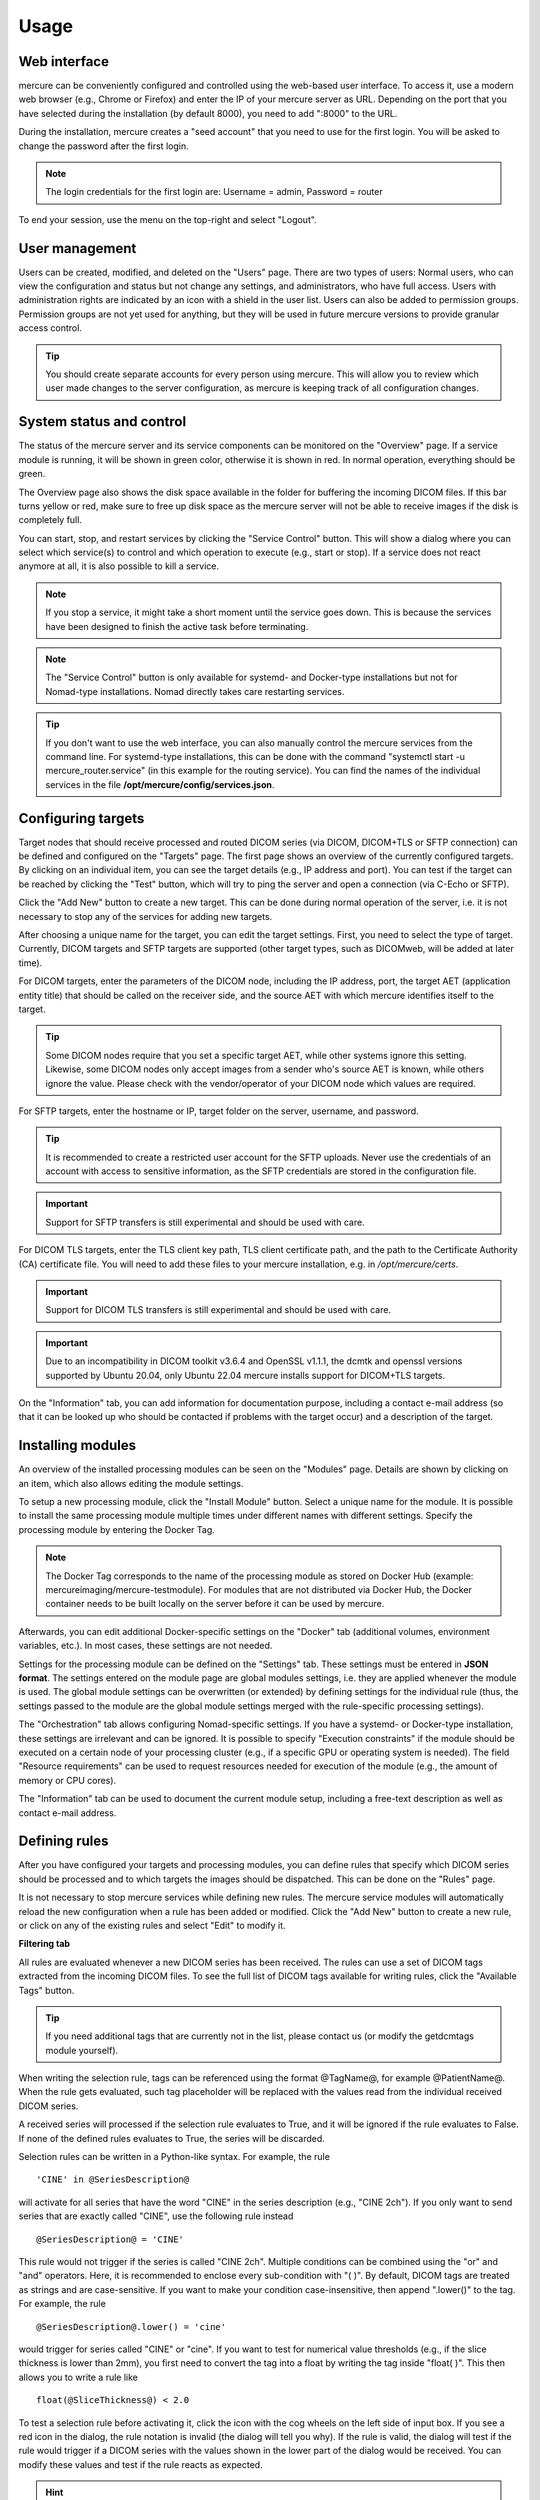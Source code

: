 Usage
=====


Web interface 
-------------

mercure can be conveniently configured and controlled using the web-based user interface. To access it, use a modern web browser (e.g., Chrome or Firefox) and enter the IP of your mercure server as URL. Depending on the port that you have selected during the installation (by default 8000), you need to add ":8000" to the URL.

.. image:: images/ui/login.png
   :width: 550px
   :align: center
   :class: border

During the installation, mercure creates a "seed account" that you need to use for the first login. You will be asked to change the password after the first login.

.. note:: The login credentials for the first login are: Username = admin, Password = router

To end your session, use the menu on the top-right and select "Logout".

User management
---------------

Users can be created, modified, and deleted on the "Users" page. There are two types of users: Normal users, who can view the configuration and status but not change any settings, and administrators, who have full access. Users with administration rights are indicated by an icon with a shield in the user list. Users can also be added to permission groups. Permission groups are not yet used for anything, but they will be used in future mercure versions to provide granular access control.

.. image:: images/ui/users.png
   :width: 550px
   :align: center
   :class: border

.. tip:: You should create separate accounts for every person using mercure. This will allow you to review which user made changes to the server configuration, as mercure is keeping track of all configuration changes.


System status and control
-------------------------

The status of the mercure server and its service components can be monitored on the "Overview" page. If a service module is running, it will be shown in green color, otherwise it is shown in red. In normal operation, everything should be green. 

.. image:: images/ui/status.png
   :width: 550px
   :align: center
   :class: border

The Overview page also shows the disk space available in the folder for buffering the incoming DICOM files. If this bar turns yellow or red, make sure to free up disk space as the mercure server will not be able to receive images if the disk is completely full.

You can start, stop, and restart services by clicking the "Service Control" button. This will show a dialog where you can select which service(s) to control and which operation to execute (e.g., start or stop). If a service does not react anymore at all, it is also possible to kill a service. 

.. image:: images/ui/status_control.png
   :width: 550px
   :align: center
   :class: border

.. note:: If you stop a service, it might take a short moment until the service goes down. This is because the services have been designed to finish the active task before terminating. 

.. note:: The "Service Control" button is only available for systemd- and Docker-type installations but not for Nomad-type installations. Nomad directly takes care restarting services.

.. tip:: If you don't want to use the web interface, you can also manually control the mercure services from the command line. For systemd-type installations, this can be done with the command "systemctl start -u mercure_router.service" (in this example for the routing service). You can find the names of the individual services in the file **/opt/mercure/config/services.json**.


Configuring targets
-------------------

Target nodes that should receive processed and routed DICOM series (via DICOM, DICOM+TLS or SFTP connection) can be defined and configured on the "Targets" page. The first page shows an overview of the currently configured targets. By clicking on an individual item, you can see the target details (e.g., IP address and port). You can test if the target can be reached by clicking the "Test" button, which will try to ping the server and open a connection (via C-Echo or SFTP).

.. image:: images/ui/targets.png
   :width: 550px
   :align: center
   :class: border

Click the "Add New" button to create a new target. This can be done during normal operation of the server, i.e. it is not necessary to stop any of the services for adding new targets.

.. image:: images/ui/target_edit.png
   :width: 550px
   :align: center
   :class: border

After choosing a unique name for the target, you can edit the target settings. First, you need to select the type of target. Currently, DICOM targets and SFTP targets are supported (other target types, such as DICOMweb, will be added at later time).

For DICOM targets, enter the parameters of the DICOM node, including the IP address, port, the target AET (application entity title) that should be called on the receiver side, and the source AET with which mercure identifies itself to the target.

.. tip:: Some DICOM nodes require that you set a specific target AET, while other systems ignore this setting. Likewise, some DICOM nodes only accept images from a sender who's source AET is known, while others ignore the value. Please check with the vendor/operator of your DICOM node which values are required.

For SFTP targets, enter the hostname or IP, target folder on the server, username, and password. 

.. tip:: It is recommended to create a restricted user account for the SFTP uploads. Never use the credentials of an account with access to sensitive information, as the SFTP credentials are stored in the configuration file.

.. important:: Support for SFTP transfers is still experimental and should be used with care.

For DICOM TLS targets, enter the TLS client key path, TLS client certificate path, and the path to the Certificate Authority (CA) certificate file. You will need to add these files to your mercure installation, e.g. in `/opt/mercure/certs`.

.. important:: Support for DICOM TLS transfers is still experimental and should be used with care.

.. important:: Due to an incompatibility in DICOM toolkit v3.6.4 and OpenSSL v1.1.1, the dcmtk and openssl versions supported by Ubuntu 20.04, only Ubuntu 22.04 mercure installs support for DICOM+TLS targets.

On the "Information" tab, you can add information for documentation purpose, including a contact e-mail address (so that it can be looked up who should be contacted if problems with the target occur) and a description of the target.


Installing modules
------------------

An overview of the installed processing modules can be seen on the "Modules" page. Details are shown by clicking on an item, which also allows editing the module settings.

.. image:: images/ui/modules.png
   :width: 550px
   :align: center
   :class: border

To setup a new processing module, click the "Install Module" button. Select a unique name for the module. It is possible to install the same processing module multiple times under different names with different settings. Specify the processing module by entering the Docker Tag.

.. note:: The Docker Tag corresponds to the name of the processing module as stored on Docker Hub (example: mercureimaging/mercure-testmodule). For modules that are not distributed via Docker Hub, the Docker container needs to be built locally on the server before it can be used by mercure. 

Afterwards, you can edit additional Docker-specific settings on the "Docker" tab (additional volumes, environment variables, etc.). In most cases, these settings are not needed. 

.. image:: images/ui/modules_edit.png
   :width: 550px
   :align: center
   :class: border

Settings for the processing module can be defined on the "Settings" tab. These settings must be entered in **JSON format**. The settings entered on the module page are global modules settings, i.e. they are applied whenever the module is used. The global module settings can be overwritten (or extended) by defining settings for the individual rule (thus, the settings passed to the module are the global module settings merged with the rule-specific processing settings).

The "Orchestration" tab allows configuring Nomad-specific settings. If you have a systemd- or Docker-type installation, these settings are irrelevant and can be ignored. It is possible to specify "Execution constraints" if the module should be executed on a certain node of your processing cluster (e.g., if a specific GPU or operating system is needed). The field "Resource requirements" can be used to request resources needed for execution of the module (e.g., the amount of memory or CPU cores).

The "Information" tab can be used to document the current module setup, including a free-text description as well as contact e-mail address.


Defining rules
--------------

After you have configured your targets and processing modules, you can define rules that specify which DICOM series should be processed and to which targets the images should be dispatched. This can be done on the "Rules" page.

.. image:: images/ui/rules.png
   :width: 550px
   :align: center
   :class: border

It is not necessary to stop mercure services while defining new rules. The mercure service modules will automatically reload the new configuration when a rule has been added or modified. Click the "Add New" button to create a new rule, or click on any of the existing rules and select "Edit" to modify it.

**Filtering tab**

All rules are evaluated whenever a new DICOM series has been received. The rules can use a set of DICOM tags extracted from the incoming DICOM files. To see the full list of DICOM tags available for writing rules, click the "Available Tags" button.

.. tip:: If you need additional tags that are currently not in the list, please contact us (or modify the getdcmtags module yourself).

When writing the selection rule, tags can be referenced using the format @TagName@, for example @PatientName@. When the rule gets evaluated, such tag placeholder will be replaced with the values read from the individual received DICOM series.

.. image::  images/ui/rules/edit.png
   :width: 550px
   :align: center
   :class: border

A received series will processed if the selection rule evaluates to True, and it will be ignored if the rule evaluates to False. If none of the defined rules evaluates to True, the series will be discarded.

Selection rules can be written in a Python-like syntax. For example, the rule

.. highlight:: none

:: 

  'CINE' in @SeriesDescription@

will activate for all series that have the word "CINE" in the series description (e.g., "CINE 2ch"). If you only want to send series that are exactly called "CINE", use the following rule instead
:: 

  @SeriesDescription@ = 'CINE'

This rule would not trigger if the series is called "CINE 2ch". Multiple conditions can be combined using the "or" and "and" operators. Here, it is recommended to enclose every sub-condition with "( )". By default, DICOM tags are treated as strings and are case-sensitive. If you want to make your condition case-insensitive, then append ".lower()" to the tag. For example, the rule 
:: 

  @SeriesDescription@.lower() = 'cine'

would trigger for series called "CINE" or "cine". If you want to test for numerical value thresholds (e.g., if the slice thickness is lower than 2mm), you first need to convert the tag into a float by writing the tag inside "float( )". This then allows you to write a rule like
:: 

  float(@SliceThickness@) < 2.0

To test a selection rule before activating it, click the icon with the cog wheels on the left side of input box. If you see a red icon in the dialog, the rule notation is invalid (the dialog will tell you why). If the rule is valid, the dialog will test if the rule would trigger if a DICOM series with the values shown in the lower part of the dialog would be received. You can modify these values and test if the rule reacts as expected.

.. image:: images/ui/rules/test.png
   :width: 550px
   :align: center
   :class: border

.. hint:: If you make a mistake while changing the test values (e.g., missing a quotation mark), you will see a yellow icon. 

If you have validated that your rule triggers as expected, select the desired Action from the drop-down list. The following options are available:

==================== ===============================================================================
Action               Meaning
==================== ===============================================================================
Routing              The received series/study will be dispatched to a target (no processing)
Processing & Routing The received series/study will be processed and afterwards dispatched
Processing only      The received series/study will be processed (without further dispatching)
Notification only    A notification will be triggered if the series/study is received (without neither processing or dispatching)
Force discard        The received series/study will be discarded (no other rules will be evaluated)
==================== ===============================================================================

Depending on the selected Action, the tabs "Processing" and "Routing" will become visible. 

The Trigger control allows selecting when the action should be triggered. If "Completed Series" has been selected, the action is executed when a DICOM series has been received for which the rule evaluates to True. Thus, if multiple series from a patient study are received, these series are processed separately. However, sometimes it is required to process all DICOM series from one patient study together. For example, an AI-based analysis algorithm might require multiple series with different contrast. In this case, the option "Completed Study" needs to be selected, and the additional control "Completion Criteria" will appear, which allows selecting when the study should considered complete. 

.. image:: images/ui/rules/edit_trigger.png
   :width: 550px
   :align: center
   :class: border

If it is known which image series are required for the processing, this information can be utilized with the option "List Series Received". It is then necessary to list the Series Descriptions of the required series in the input box on the right side. Here, it is possible to enter substrings of the Series Description and it is possible to combine multiple options using the keywords "or" and "and". This allows handling variability in the Series Descriptions, which often occurs in practice due to inconsistent configuration of imaging devices. If the names of the expected series are unknown, the option "Timeout Reached" can be used, which collects image series belonging to the same study until no further series has been received for a definable timeout period (the timeout time can be set on the Configuration page). A disadvantage of this option is that the processing will be delayed until the timeout period has expired.

If the Priority control is set to "Urgent", corresponding series or studies will be pushed to the front of the processing queue, while the setting "Off-Peak" enforces that the corresponding series will be only processed at night time. The latter can be helpful to avoid that computationally demanding research studies might delay clinical routine processing during normal work hours.

Rules can be temporarily disabled by toggling the "Disable Rule" switch. In this case, the rule appears in grayed-out color in the rule list and it will be ignored during processing. By clicking the "Fallback Rule" switch, the current rule will be applied to all DICOM series for which no other rules have triggered. This allows defining a "default" rule.

**Processing tab**

For rules involving processing, the "Processing" tab can be used to select the processing module that should be executed and to provide rule-specific module settings. These settings will be merged with the global module settings and will overwrite global settings if the same keys occur in both settings. The settings have to be specified in JSON format. It depends on the individual module which settings are available. This information should be looked up from the module documentation. 

.. image:: images/ui/rules/edit_processing.png
   :width: 550px
   :align: center
   :class: border

When selecting the "Retain input images" switch, the module will output both the processed images as well as the unprocessed input images. It depends on the individual application if this option is desired or not.

.. important:: The "Retain input images" option must not be used with modules that should remove confidential information from the data, such as DICOM anonymization modules.

**Routing tab**

For rules involving dispatching, the "Routing" tab can be used to select the target to which the DICOMs should be dispatched (after finishing processing modules, if selected). At this time, images can only be dispatched to a single target per rule. If images should be sent to multiple destinations, it is currently necessary to define multiple rules with different target. This limitation will be removed in future versions of mercure.

.. image:: images/ui/rules/edit_routing.png
   :width: 550px
   :align: center
   :class: border

**Notification tab**

The "Notification" tab allows configuring webhook calls that are triggered when the rule gets activated, when the processing completes, and when an error occurs that is related to the rule. Webhook calls can be used to send notification messages into Slack, WebEx, Teams, or comparable messaging services. They can also be used for connecting other external services, for example, changing the color of a physical status light.

.. image:: images/ui/rules/edit_notification.png
   :width: 550px
   :align: center
   :class: border

The URL and payload for the webhook call need to be provided. Payload templates for Slack and WebEx can be inserted by pressing the button "Insert Template". To obtain the webhook URL, you need to go into the configuration of your messaging service (e.g., Slack) and follow the instruction for setting up an incoming webhook.

.. important:: Do not send any sensitive information in the payload because the webhook call will, in most cases, be sent to an externally operated service.

**Information tab**

The "Information" tab can be used to document the rule. The purpose of the rule can be written as free-text into the Comment field, and an email address can be written into the Contact field, so that it can be looked up at a later time why the rule was defined and who requested it. It is also possible to add tag attributes to the rule. These tags are not yet used for anything else, but might be used in future versions of mercure for filtering purpose and access control.

.. image:: images/ui/rules/edit_information.png
   :width: 550px
   :align: center
   :class: border


Queue management
----------------

The "Queue" page allows monitoring the status of mercure's processing and routing queues, and it provides basic functions for modifying jobs in the processing queue.

.. image:: images/ui/queue.png
   :width: 550px
   :align: center
   :class: border

.. note:: By default, the views do not update automatically when the page is open, as this could have negative impact on the server load. Press the Refresh button in the top-right corner to update the queue lists. When pressing the Auto Update button, the view will be updated every 10 sec.

**Queue status**

The upper part of the page indicates if mercure is currently processing or routing images. Using the switches "Suspend Queue", you can halt the processing or routing queue. In this case, mercure will finish the active job but will not start another job until the queue has been started again. This can be helpful if it is necessary to patch job parameters, or if module settings need to be changed before additional series can be processed.

**Job status**

The lower part of the page shows the status of individual jobs in mercure's different queues. 

.. important:: Some of the functions for modifying jobs are still incomplete and will be added in future versions of mercure.
 
The "Processing" tab shows the jobs currently placed in the processing queue, i.e. jobs (series or studies) for which processing modules are executed. You can mark jobs by clicking on the corresponding row. This will activate the toolbar above the table, which allows, e.g., displaying additional job information or deleting jobs. Similarly, the "Routing" tab shows the outgoing jobs currently placed in the routing queue.

.. image:: images/ui/queue_processing.png
   :width: 550px
   :align: center
   :class: border

The "Studies" tab show the list of studies currently waiting for complete image arrival, i.e. studies for which a study-level rule has triggered and for which DICOM series are still being collected. It allows enforcing the completion of the series collection by clicking the button "Force study completion".

The "Failure" tab shows a list of all jobs for which processing errors have occurred, including errors during preparation, processing, and routing. Failed jobs can be restarted -- if possible depending on the error type.

The "Archive" tab shows a search box that allows reviewing the status of series/studies still residing on the server that have completed processing/routing or that have been discarded because no rule had triggered. Because there is typically a high number of such jobs, it has been implemented as search box instead of a table with all entries. In the future, it will be possible to reprocess such cases (e.g., if a series had not been processed because the selection rule was incorrect).

.. note:: If you send a DICOM series to mercure, it takes a short time before the series becomes visible on the Queue page (i.e. on the Processing, Routing, or Studies tab) because mercure first waits for expiration of the series completion timeout (60 sec by default).
